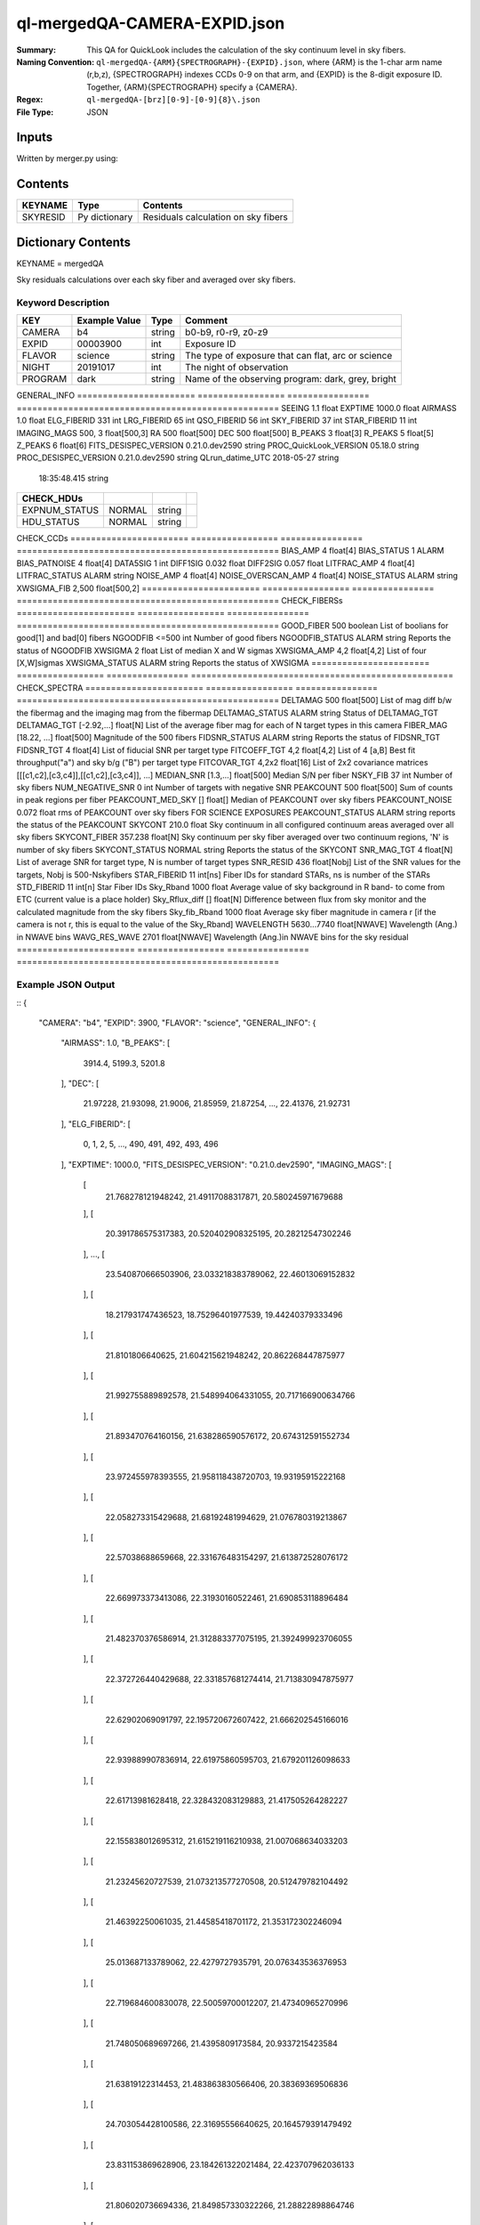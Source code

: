 =============================
ql-mergedQA-CAMERA-EXPID.json
=============================

:Summary: This QA for QuickLook includes the calculation of the sky
	  continuum level in sky fibers.
:Naming Convention: ``ql-mergedQA-{ARM}{SPECTROGRAPH}-{EXPID}.json``, where 
        {ARM} is the 1-char arm name (r,b,z), {SPECTROGRAPH} indexes 
        CCDs 0-9 on that arm, and {EXPID} is the 8-digit exposure ID.  
        Together, {ARM}{SPECTROGRAPH} specify a {CAMERA}.
:Regex: ``ql-mergedQA-[brz][0-9]-[0-9]{8}\.json``
:File Type:  JSON


Inputs
======

Written by merger.py using:


Contents
========

========== ================ ==============================================
KEYNAME    Type             Contents
========== ================ ==============================================
SKYRESID   Py dictionary    Residuals calculation on sky fibers
========== ================ ==============================================



Dictionary Contents
===================

KEYNAME = mergedQA

Sky residuals calculations over each sky fiber and averaged over sky fibers.


Keyword Description
~~~~~~~~~~~~~~~~~~~

======================= =================  ================ ===================================================
KEY                     Example Value      Type             Comment
======================= =================  ================ ===================================================
CAMERA                  b4                 string           b0-b9, r0-r9, z0-z9
EXPID                   00003900           int  	    Exposure ID
FLAVOR                  science            string           The type of exposure that can flat, arc or science 
NIGHT                   20191017           int              The night of observation
PROGRAM                 dark               string           Name of the observing program: dark, grey, bright 
======================= =================  ================ ===================================================
GENERAL_INFO         
======================= =================  ================ ===================================================
SEEING                  1.1                float
EXPTIME                 1000.0             float
AIRMASS                 1.0                float
ELG_FIBERID             331                int
LRG_FIBERID             65                 int
QSO_FIBERID             56                 int
SKY_FIBERID             37                 int
STAR_FIBERID            11                 int
IMAGING_MAGS            500, 3             float[500,3]
RA                      500                float[500]
DEC                     500                float[500]
B_PEAKS                 3                  float[3]
R_PEAKS                 5                  float[5]
Z_PEAKS                 6                  float[6]
FITS_DESISPEC_VERSION   0.21.0.dev2590     string
PROC_QuickLook_VERSION  05.18.0            string
PROC_DESISPEC_VERSION   0.21.0.dev2590     string
QLrun_datime_UTC        2018-05-27         string
                        18:35:48.415       string
======================= =================  ================ ===================================================
CHECK_HDUs         
======================= =================  ================ ===================================================
EXPNUM_STATUS           NORMAL             string    
HDU_STATUS              NORMAL             string           
======================= =================  ================ ===================================================
CHECK_CCDs         
======================= =================  ================ ===================================================
BIAS_AMP                4                  float[4]
BIAS_STATUS             1                  ALARM
BIAS_PATNOISE           4                  float[4]
DATA5SIG                1                  int
DIFF1SIG                0.032              float
DIFF2SIG                0.057              float
LITFRAC_AMP             4                  float[4]
LITFRAC_STATUS          ALARM              string
NOISE_AMP               4                  float[4]
NOISE_OVERSCAN_AMP      4                  float[4]
NOISE_STATUS            ALARM              string           
XWSIGMA_FIB             2,500              float[500,2]
======================= =================  ================ ===================================================
CHECK_FIBERSs         
======================= =================  ================ ===================================================
GOOD_FIBER              500                boolean          List of boolians for good[1] and bad[0] fibers
NGOODFIB                <=500              int              Number of good fibers
NGOODFIB_STATUS         ALARM              string           Reports the status of NGOODFIB
XWSIGMA                 2                  float            List of median X and W sigmas
XWSIGMA_AMP             4,2                float[4,2]       List of four [X,W]sigmas
XWSIGMA_STATUS          ALARM              string           Reports the status of XWSIGMA
======================= =================  ================ ===================================================
CHECK_SPECTRA         
======================= =================  ================ ===================================================
DELTAMAG                500	           float[500]	    List of mag diff b/w the fibermag and the imaging mag from the fibermap
DELTAMAG_STATUS         ALARM              string	    Status of DELTAMAG_TGT
DELTAMAG_TGT            [-2.92,...]	   float[N]	    List of the average fiber mag for each of N target types in this camera
FIBER_MAG               [18.22, ...]	   float[500]       Magnitude of the 500 fibers
FIDSNR_STATUS           ALARM	           string	    Reports the status of FIDSNR_TGT
FIDSNR_TGT              4	           float[4]	    List of fiducial SNR per target type
FITCOEFF_TGT            4,2	           float[4,2]	    List of 4 [a,B] Best fit throughput("a") and sky b/g ("B") per target type
FITCOVAR_TGT            4,2x2	           float[16]	    List of 2x2 covariance matrices [[[c1,c2],[c3,c4]],[[c1,c2],[c3,c4]], ...]
MEDIAN_SNR              [1.3,...]	   float[500]       Median S/N per fiber
NSKY_FIB                37                 int              Number of sky fibers 
NUM_NEGATIVE_SNR        0	           int	            Number of targets with negative SNR
PEAKCOUNT               500                float[500]       Sum of counts in peak regions per fiber
PEAKCOUNT_MED_SKY       []                 float[]          Median of PEAKCOUNT over sky fibers
PEAKCOUNT_NOISE         0.072              float            rms of PEAKCOUNT over sky fibers FOR SCIENCE EXPOSURES
PEAKCOUNT_STATUS        ALARM              string           reports the status of the PEAKCOUNT 
SKYCONT                 210.0	           float	    Sky continuum in all configured continuum areas averaged over all sky fibers
SKYCONT_FIBER           357.238	           float[N]	    Sky continuum per sky fiber averaged over two continuum regions, 'N' is number of sky fibers
SKYCONT_STATUS          NORMAL	           string	    Reports the status of the SKYCONT
SNR_MAG_TGT             4	           float[N]	    List of average SNR for target type, N is number of target types
SNR_RESID               436	           float[Nobj]	    List of the SNR values for the targets, Nobj is 500-Nskyfibers
STAR_FIBERID            11	           int[ns]  	    Fiber IDs for standard STARs, ns is number of the STARs
STD_FIBERID             11                 int[n]           Star Fiber IDs 
Sky_Rband               1000	           float            Average value of sky background in R band- to come from ETC (current value is a place holder)
Sky_Rflux_diff          []                 float[N]         Difference between flux from sky monitor and the calculated magnitude from the sky fibers
Sky_fib_Rband           1000	           float	    Average sky fiber magnitude in camera r [if the camera is not r, this is equal to the value of the Sky_Rband]
WAVELENGTH              5630...7740	   float[NWAVE]     Wavelength (Ang.) in NWAVE bins
WAVG_RES_WAVE           2701	           float[NWAVE]     Wavelength (Ang.)in NWAVE bins for the sky residual                                      
======================= =================  ================ ===================================================

Example JSON Output
~~~~~~~~~~~~~~~~~~~

::
{
    "CAMERA": "b4",
    "EXPID": 3900,
    "FLAVOR": "science",
    "GENERAL_INFO": {
        "AIRMASS": 1.0,
        "B_PEAKS": [
            3914.4,
            5199.3,
            5201.8
        ],
        "DEC": [
            21.97228,
            21.93098,
            21.9006,
            21.85959,
            21.87254,
            ...,
            22.41376,
            21.92731
        ],
        "ELG_FIBERID": [
            0,
            1,
            2,
            5,
            ...,
            490,
            491,
            492,
            493,
            496
        ],
        "EXPTIME": 1000.0,
        "FITS_DESISPEC_VERSION": "0.21.0.dev2590",
        "IMAGING_MAGS": [
            [
                21.768278121948242,
                21.49117088317871,
                20.580245971679688
            ],
            [
                20.391786575317383,
                20.520402908325195,
                20.28212547302246
            ],
            ...,
            [
                23.540870666503906,
                23.033218383789062,
                22.46013069152832
            ],
            [
                18.217931747436523,
                18.75296401977539,
                19.44240379333496
            ],
            [
                21.8101806640625,
                21.604215621948242,
                20.862268447875977
            ],
            [
                21.992755889892578,
                21.548994064331055,
                20.717166900634766
            ],
            [
                21.893470764160156,
                21.638286590576172,
                20.674312591552734
            ],
            [
                23.972455978393555,
                21.958118438720703,
                19.93195915222168
            ],
            [
                22.058273315429688,
                21.68192481994629,
                21.076780319213867
            ],
            [
                22.57038688659668,
                22.331676483154297,
                21.613872528076172
            ],
            [
                22.669973373413086,
                22.31930160522461,
                21.690853118896484
            ],
            [
                21.482370376586914,
                21.312883377075195,
                21.392499923706055
            ],
            [
                22.372726440429688,
                22.331857681274414,
                21.713830947875977
            ],
            [
                22.62902069091797,
                22.195720672607422,
                21.666202545166016
            ],
            [
                22.939889907836914,
                22.61975860595703,
                21.679201126098633
            ],
            [
                22.61713981628418,
                22.328432083129883,
                21.417505264282227
            ],
            [
                22.155838012695312,
                21.615219116210938,
                21.007068634033203
            ],
            [
                21.23245620727539,
                21.073213577270508,
                20.512479782104492
            ],
            [
                21.46392250061035,
                21.44585418701172,
                21.353172302246094
            ],
            [
                25.013687133789062,
                22.4279727935791,
                20.076343536376953
            ],
            [
                22.719684600830078,
                22.50059700012207,
                21.47340965270996
            ],
            [
                21.748050689697266,
                21.4395809173584,
                20.9337215423584
            ],
            [
                21.63819122314453,
                21.483863830566406,
                20.38369369506836
            ],
            [
                24.703054428100586,
                22.31695556640625,
                20.164579391479492
            ],
            [
                23.831153869628906,
                23.184261322021484,
                22.423707962036133
            ],
            [
                21.806020736694336,
                21.849857330322266,
                21.28822898864746
            ],
            [
                23.153491973876953,
                22.877866744995117,
                22.32378578186035
            ],
            [
                18.290325164794922,
                18.025915145874023,
                17.94780158996582
            ]
        ],
        "LRG_FIBERID": [
            3,
            4,
            14,
            28,
            ...,
            470,
            481,
            497
        ],
        "PROC_DESISPEC_VERSION": "0.21.0.dev2590",
        "PROC_QuickLook_VERSION": "05.18.0",
        "QLrun_datime_UTC": "2018-05-27T18:35:48.415495+00:00",
        "QSO_FIBERID": [
            22,
            23,
            ...,
            450,
            465,
            488
        ],
        "RA": [
            266.49166,
            266.4971,
            ...,
            266.68412,
            266.67376,
            266.69483
        ],
        "R_PEAKS": [
            6301.9,
            6365.4,
            7318.2,
            7342.8,
            7371.3
        ],
        "SEEING": 1.1,
        "SKY_FIBERID": [
            10,
            21,
            68,
            123,
            146,
            153,
            162,
            177,
            184,
            187,
            224,
            230,
            234,
            247,
            251,
            260,
            278,
            279,
            283,
            300,
            313,
            324,
            334,
            339,
            352,
            376,
            395,
            404,
            406,
            414,
            416,
            417,
            427,
            472,
            495,
            498,
            499
        ],
        "STAR_FIBERID": [
            11,
            61,
            63,
            105,
            186,
            221,
            233,
            289,
            461,
            489,
            494
        ],
        "Z_PEAKS": [
            8401.5,
            8432.4,
            8467.5,
            9479.4,
            9505.6,
            9521.8
        ]
    },
    "NIGHT": "20191017",
    "PROGRAM": "dark",
    "TASKS": {
        "CHECK_CCDs": {
            "METRICS": {
                "BIAS_AMP": [
                    166.859375,
                    150.6064453125,
                    155.20818359375,
                    115.488330078125
                ],
                "BIAS_PATNOISE": [
                    0.001928452933161584,
                    0.0020551932894211223,
                    0.013377496003722351,
                    0.013273444424777932
                ],
                "BIAS_STATUS": "ALARM",
                "DATA5SIG": 1,
                "DIFF1SIG": 0.032,
                "DIFF2SIG": 0.056999999999999995,
                "LITFRAC_AMP": [
                    0.35,
                    0.34,
                    0.4,
                    0.37
                ],
                "LITFRAC_STATUS": "ALARM",
                "NOISE_AMP": [
                    1.9158278538024538,
                    2.013828948358283,
                    2.0502913804455387,
                    2.1458059208513554
                ],
                "NOISE_OVERSCAN_AMP": [
                    1.887512473265009,
                    1.996400550363147,
                    2.032141125973641,
                    2.121880270752116
                ],
                "NOISE_STATUS": "ALARM",
                "XWSIGMA_FIB": [
                    [
                        1.0123793306924045,
                        1.1444027903628013,
                        1.0779326196036232,
                        1.1699828105011267,
                        ...,
                        1.0923061139993973,
                        1.0883014659309582
                    ],
                    [
                        2.2455766193091846,
                        ...,
                        2.628837365798121,
                        3.1475902587686995,
                        2.761903371770449,
                        2.4092355105757903,
                        2.198611187615043
                    ]
                ]
            },
            "PARAMS": {
                "BIAS_AMP_REF": [
                    0.0,
                    0.0,
                    0.0,
                    0.0
                ],
                "BIAS_NORMAL_RANGE": [
                    -1.0,
                    1.0
                ],
                "BIAS_WARN_RANGE": [
                    -2.0,
                    2.0
                ],
                "CUTPIX": 5,
                "LITFRAC_AMP_REF": [
                    0.0,
                    0.0,
                    0.0,
                    0.0
                ],
                "LITFRAC_NORMAL_RANGE": [
                    -0.1,
                    0.1
                ],
                "LITFRAC_WARN_RANGE": [
                    -0.2,
                    0.2
                ],
                "NOISE_AMP_REF": [
                    0.0,
                    0.0,
                    0.0,
                    0.0
                ],
                "NOISE_NORMAL_RANGE": [
                    -1.0,
                    1.0
                ],
                "NOISE_WARN_RANGE": [
                    -2.0,
                    2.0
                ],
                "PERCENTILES": [
                    68.2,
                    95.4,
                    99.7
                ]
            }
        },
        "CHECK_FIBERS": {
            "METRICS": {
                "GOOD_FIBER": [
                    1,
                    1,
                    ...,
                    1,
                    1,
                    1,
                    1,
                    1
                ],
                "NGOODFIB": 500,
                "NGOODFIB_STATUS": "ALARM",
                "XWSIGMA": [
                    1.0962765182946193,
                    2.490368288601727
                ],
                "XWSIGMA_AMP": [
                    [
                        1.0932880388002917,
                        1.123310768812173,
                        1.1009015445920427,
                        1.097427842659204
                    ],
                    [
                        2.76543054582097,
                        2.872940343391557,
                        2.1728369775096796,
                        2.03414610561234
                    ]
                ],
                "XWSIGMA_STATUS": "ALARM"
            },
            "PARAMS": {
                "CUTBINS": 5,
                "NGOODFIB_NORMAL_RANGE": [
                    -1,
                    1
                ],
                "NGOODFIB_REF": 0,
                "NGOODFIB_WARN_RANGE": [
                    -2,
                    2
                ],
                "N_KNOWN_BROKEN_FIBERS": 0,
                "XWSIGMA_NORMAL_RANGE": [
                    -2.0,
                    2.0
                ],
                "XWSIGMA_REF": [
                    0.0,
                    0.0
                ],
                "XWSIGMA_WARN_RANGE": [
                    -4.0,
                    4.0
                ]
            }
        },
        "CHECK_HDUs": {
            "METRICS": {
                "EXPNUM_STATUS": "NORMAL",
                "HDU_STATUS": "NORMAL"
            },
            "PARAMS": {}
        },
        "CHECK_SPECTRA": {
            "METRICS": {
                "DELTAMAG": [
                    0.0,
                    0.0,
                    ...,
                    0.0,
                    0.0,
                    0.0,
                    0.0,
                    0.0
                ],
                "DELTAMAG_STATUS": "ALARM",
                "DELTAMAG_TGT": [
                    -2.9209345331080705,
                    NaN,
                    -0.9617997285914122,
                    -4.5797822546440585
                ],
                "FIBER_MAG": [
                    18.22211846792697,
                    18.294963907355225,
                    ...,
                    20.44467651749146,
                    17.614472005720117,
                    20.413050642790882,
                    20.369118034559737,
                    21.828487269112493
                ],
                "FIDSNR_STATUS": "ALARM",
                "FIDSNR_TGT": [
                    9.02611794975721,
                    2.8323789247849795,
                    13.213652882604018,
                    14.79627499073459
                ],
                "FITCOEFF_TGT": [
                    [
                        0.0051414443276263655,
                        0.0439294330201913
                    ],
                    [
                        0.00037778210265896294,
                        0.0002992350767583131
                    ],
                    [
                        0.013840444648328301,
                        0.22651650038430657
                    ],
                    [
                        0.014177811780657513,
                        0.13247272671780377
                    ]
                ],
                "FITCOVAR_TGT": [
                    [
                        [
                            6.750847575783027e-08,
                            1.2887319825878186e-06
                        ],
                        [
                            1.2887319825878189e-06,
                            2.4648452811713728e-05
                        ]
                    ],
                    [
                        [
                            2.318551454229215e-09,
                            5.126915890176872e-09
                        ],
                        [
                            5.126915890176872e-09,
                            1.1619353821195946e-08
                        ]
                    ],
                    [
                        [
                            5.21903763795648e-08,
                            2.5038815848408373e-06
                        ],
                        [
                            2.5038815848408373e-06,
                            0.00014434213087371778
                        ]
                    ],
                    [
                        [
                            3.841451018053207e-08,
                            4.260501038214355e-06
                        ],
                        [
                            4.260501038214355e-06,
                            0.0007107625767667906
                        ]
                    ]
                ],
                "MEDIAN_SNR": [
                    1.3888110111835048,
                    0.9910427371615417,
                    1.1047877997495437,
                    1.6203198985339835,
                    ...,
                    0.8092596759192475,
                    0.5770416530937033,
                    0.4192574073425639,
                    26.44205812988254,
                    0.055429772987813146,
                    2.3737309202724135,
                    0.15843609244301018,
                    0.045657180738248856,
                    0.03217024229506693
                ],
                "NSKY_FIB": 37,
                "NUM_NEGATIVE_SNR": 0,
                "PEAKCOUNT": [
                    4.282293116542009,
                    4.0728734401088325,
                    4.193777093245643,
                    ...,
                    14.234521929936719,
                    4.0905658801606615,
                    4.480814131904552,
                    4.087671032323141,
                    4.044146000897669,
                    3.998570825525542
                ],
                "PEAKCOUNT_MED_SKY": [],
                "PEAKCOUNT_NOISE": 0.07211437189013367,
                "PEAKCOUNT_STATUS": "ALARM",
                "SKYCONT": 157.25023111654713,
                "SKYCONT_FIBER": [
                    157.49714226354033,
                    157.33003323141287,
                    157.27465437573582,
                    157.39663945409848,
                    157.6130890672511,
                    156.12769928310098,
                    158.0197827372052,
                    156.2474524068964,
                    156.726057886396,
                    158.11654104258815,
                    158.0413167773663,
                    157.3799225729967,
                    159.92146935310254,
                    157.63296481766565,
                    157.62250031884912,
                    156.78986070531354,
                    155.76293239911928,
                    157.5245717555618,
                    157.86206419445745,
                    157.027038924728,
                    157.88516749561518,
                    156.54035165563843,
                    156.51811647812065,
                    157.66591061489737,
                    157.06034148582262,
                    157.20363838986205,
                    156.42290620012565,
                    156.34416171954973,
                    157.51649798212142,
                    158.02825941322772,
                    157.4296416561391,
                    156.10146985139625,
                    157.57032390832507,
                    155.84241824728042,
                    157.11836495563233,
                    157.7336712013439,
                    157.36357648976076
                ],
                "SKYCONT_STATUS": "NORMAL",
                "SNR_MAG_TGT": [
                    [
                        [
                            1.3888110111835048,
                            0.9910427371615417,
                            1.1047877997495437,
                            1.1228397601173319,
                            0.6220228751004641,
                            0.6067200504064795,
                            0.7441302666759139,
                            2.0762607930250607,
                            0.6418213374135388,
                            0.5723278227493585,
                            0.7038155272287984,
                            1.917227428165086,
                            1.0007644996441303,
                            0.3157561757543593,
                            0.953448336863505,
                            1.4252437042439143,
                            0.7812936314281557,
                            0.33783453035406763,
                            0.7759318707160003,
                            0.5841581854098992,
                            1.0669333823863405,
                            0.304577160717409,
                            0.3246397831538643,
                            0.4837521117350595,
                            0.38730467941889124,
                            1.5391578604169454,
                            0.3136905229156507,
                            1.3488331766243666,
                            1.1449135834851085,
                            1.275096685049574,
                            1.0874117249042363,
                            0.6958073855004382,
                            0.6731686044421306,
                            0.824689613282994,
                            0.7163097148130707,
                            0.5068092687917148,
                            0.6630735049368652,
                            1.0278627416841,
                            2.171378282495124,
                            0.5712777670419286,
                            ...,
                            2.3737309202724135
                        ],
                        [
                            21.768278121948242,
                            ...,
                            22.77434539794922,
                            23.220855712890625,
                            21.079086303710938
                        ]
                    ],
                    [
                        [
                            0.42504951691991677,
                            0.33621676451816346,
                            ...,
                            0.1006469063749585,
                            0.15843609244301018
                        ],
                        [
                            22.60101890563965,
                            22.937501907348633,
                            ...,
                            22.16317367553711,
                            24.970773696899414,
                            24.13585662841797
                        ]
                    ],
                    [
                        [
                            2.668064584435045,
                            4.534891775530744,
                            ...,
                            1.9039334573059148,
                            0.9446030297615723,
                            6.556673335915103
                        ],
                        [
                            21.339683532714844,
                            20.391786575317383,
                            ...,
                            21.826372146606445,
                            21.703950881958008,
                            22.55977439880371,
                            20.19066047668457
                        ]
                    ],
                    [
                        [
                            41.77538198444144,
                            23.972114953623898,
                            65.23625855202515,
                            48.402580754303656,
                            31.210910974447348,
                            17.908334301642853,
                            62.41700960174561,
                            63.87851988289244,
                            34.11969344603663,
                            23.94751205345668,
                            26.44205812988254
                        ],
                        [
                            17.211620330810547,
                            18.290325164794922,
                            16.268943786621094,
                            16.94438362121582,
                            17.80036163330078,
                            18.712848663330078,
                            16.344135284423828,
                            16.3100643157959,
                            17.63705825805664,
                            18.301464080810547,
                            18.10835075378418
                        ]
                    ]
                ],
                "SNR_RESID": [
                    -0.010278367991402965,
                    0.05409239217317109,
                    ...,
                    0.0008644565272702239,
                    0.005818959109549498,
                    -0.05732501125420436
                ],
                "STAR_FIBERID": [
                    11,
                    61,
                    63,
                    105,
                    186,
                    221,
                    233,
                    289,
                    461,
                    489,
                    494
                ],
                "STD_FIBERID": [
                    11,
                    61,
                    63,
                    105,
                    186,
                    221,
                    233,
                    289,
                    461,
                    489,
                    494
                ],
                "Sky_Rband": 1000,
                "Sky_Rflux_diff": 1000,
                "Sky_fib_Rband": [],
                "WAVELENGTH": [
                    3570.0,
                    3570.8,
                    3571.6000000000004,
                    4906.800000000304,
                    4907.600000000304,
                    4908.400000000304,
                    4909.2000000003045,
                    4910.000000000305,
                    4910.800000000305,
                    ...,
                    5360.400000000407,
                    5361.200000000407,
                    5362.000000000407,
                    5362.800000000408,
                    5730.000000000491
                ],
                "WAVG_RES_WAVE": [
                    0.19489687166520253,
                    ...,
                    0.026942637679704257,
                    0.1503838936601779,
                    -0.04828957815074004,
                    0.030697383654788035
                ]
            },
            "PARAMS": {
                "BIN_SZ": 0.1,
                "B_CONT": [
                    "4000, 4500",
                    "5250, 5550"
                ],
                "DELTAMAG_NORMAL_RANGE": [
                    -0.5,
                    0.5
                ],
                "DELTAMAG_TGT_REF": [
                    0.0,
                    0.0,
                    0.0,
                    0.0
                ],
                "DELTAMAG_WARN_RANGE": [
                    -1.0,
                    1.0
                ],
                "FIDMAG": 22.0,
                "FIDSNR_NORMAL_RANGE": [
                    6.5,
                    7.5
                ],
                "FIDSNR_TGT_REF": [
                    0.0,
                    0.0,
                    0.0,
                    0.0
                ],
                "FIDSNR_WARN_RANGE": [
                    6.0,
                    8.0
                ],
                "MED_RESID_REF": 0,
                "PCHI_RESID": 0.05,
                "PEAKCOUNT_NORMAL_RANGE": [
                    1000.0,
                    20000.0
                ],
                "PEAKCOUNT_REF": [
                    0.0,
                    0.0,
                    0.0,
                    ...,
                    0.0,
                    0.0,
                    0.0
                ],
                "PEAKCOUNT_WARN_RANGE": [
                    500.0,
                    40000.0
                ],
                "PER_RESID": 95.0,
                "RESID_NORMAL_RANGE": [
                    -5.0,
                    5.0
                ],
                "RESID_WARN_RANGE": [
                    -10.0,
                    10.0
                ],
                "R_CONT": [
                    "5950, 6200",
                    "6990, 7230"
                ],
                "SKYCONT_NORMAL_RANGE": [
                    100.0,
                    400.0
                ],
                "SKYCONT_REF": 0,
                "SKYCONT_WARN_RANGE": [
                    50.0,
                    600.0
                ],
                "Z_CONT": [
                    "8120, 8270",
                    "9110, 9280"
                ]
            }
        }
    }
}
